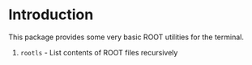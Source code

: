 # -*- mode: org; -*-

* Introduction
This package provides some very basic ROOT utilities for the terminal.

1. =rootls= - List contents of ROOT files recursively
